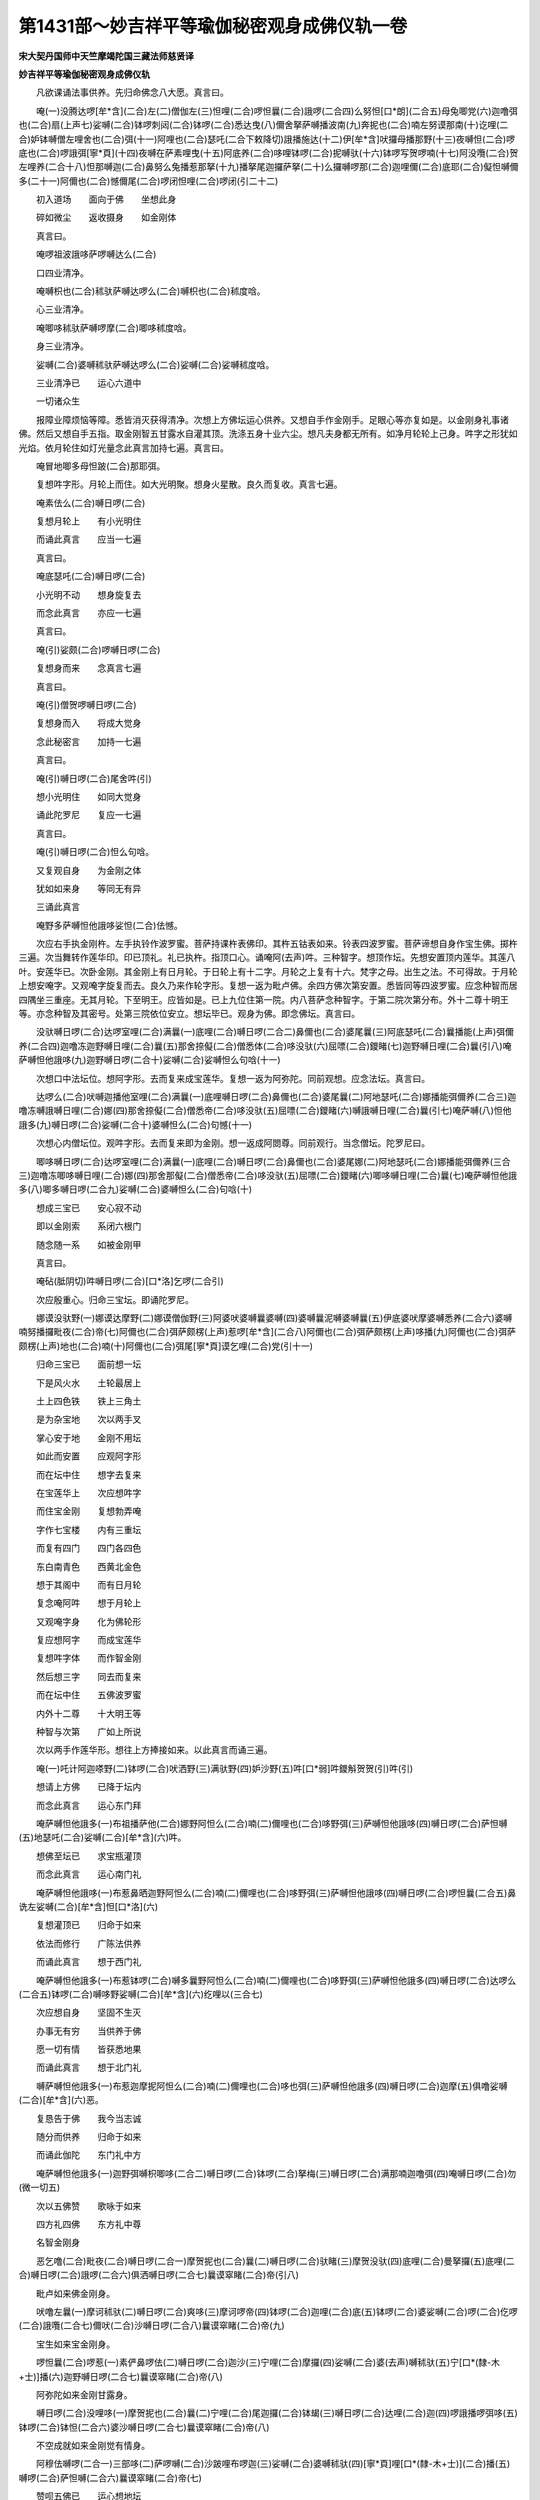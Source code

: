 第1431部～妙吉祥平等瑜伽秘密观身成佛仪轨一卷
================================================

**宋大契丹国师中天竺摩竭陀国三藏法师慈贤译**

**妙吉祥平等瑜伽秘密观身成佛仪轨**


　　凡欲课诵法事供养。先归命佛念八大愿。真言曰。

　　唵(一)没腾达啰[牟*含](二合)左(二)僧伽左(三)怛哩(二合)啰怛曩(二合)誐啰(二合四)么努怛[口*朗](二合五)母兔唧党(六)迦噜弭也(二合)扇(上声七)娑嚩(二合)钵啰刺闼(二合)钵啰(二合)悉达曳(八)儞舍拏萨嚩播波南(九)奔抳也(二合)喃左努谟那南(十)讫哩(二合)妒钵嚩僧左哩舍也(二合)弭(十一)阿哩也(二合)瑟吒(二合下敕降切)誐播施达(十二)伊[牟*含]吠攞母播那野(十三)夜嚩怛(二合)啰底也(二合)啰誐弭[寧*頁](十四)夜嚩在萨素哩曳(十五)阿底养(二合)哆哩钵啰(二合)抳嚩驮(十六)钵啰写贺啰喃(十七)阿没囕(二合)贺左哩养(二合十八)怛那嚩迦(二合)鼻努么兔播惹那拏(十九)播拏尾迦攞萨拏(二十)么攞嚩啰那(二合)迦哩儞(二合)底耶(二合)儗怛嚩儞多(二十一)阿儞也(二合)憾儞尾(二合)啰闭怛哩(二合)啰闭(引二十二)

　　初入道场　　面向于佛　　坐想此身

　　碎如微尘　　返收摄身　　如金刚体

　　真言曰。

　　唵啰祖波誐哆萨啰嚩达么(二合)

　　口四业清净。

　　唵嚩枳也(二合)秫驮萨嚩达啰么(二合)嚩枳也(二合)秫度唅。

　　心三业清净。

　　唵唧哆秫驮萨嚩啰摩(二合)唧哆秫度唅。

　　身三业清净。

　　娑嚩(二合)婆嚩秫驮萨嚩达啰么(二合)娑嚩(二合)娑嚩秫度唅。

　　三业清净已　　运心六道中

　　一切诸众生

　　报障业障烦恼等障。悉皆消灭获得清净。次想上方佛坛运心供养。又想自手作金刚手。足眼心等亦复如是。以金刚身礼事诸佛。然后又想自手五指。取金刚智五甘露水自灌其顶。洗涤五身十业六尘。想凡夫身都无所有。如净月轮轮上己身。吽字之形犹如光焰。依月轮住如灯光量念此真言加持七遍。真言曰。

　　唵冒地唧多母怛跛(二合)那耶弭。

　　复想吽字形。月轮上而住。如大光明聚。想身火星散。良久而复收。真言七遍。

　　唵素佉么(二合)嚩日啰(二合)

　　复想月轮上　　有小光明住

　　而诵此真言　　应当一七遍

　　真言曰。

　　唵底瑟吒(二合)嚩日啰(二合)

　　小光明不动　　想身旋复去

　　而念此真言　　亦应一七遍

　　真言曰。

　　唵(引)娑颇(二合)啰嚩日啰(二合)

　　复想身而来　　念真言七遍

　　真言曰。

　　唵(引)僧贺啰嚩日啰(二合)

　　复想身而入　　将成大觉身

　　念此秘密言　　加持一七遍

　　真言曰。

　　唵(引)嚩日啰(二合)尾舍吽(引)

　　想小光明住　　如同大觉身

　　诵此陀罗尼　　复应一七遍

　　真言曰。

　　唵(引)嚩日啰(二合)怛么句唅。

　　又复观自身　　为金刚之体

　　犹如如来身　　等同无有异

　　三诵此真言

　　唵野多萨嚩怛他誐哆娑怛(二合)佉憾。

　　次应右手执金刚杵。左手执铃作波罗蜜。菩萨持课杵表佛印。其杵五钴表如来。铃表四波罗蜜。菩萨谛想自身作宝生佛。掷杵三遍。次当舞转作莲华印。印已顶礼。礼已执杵。指顶口心。诵唵阿(去声)吽。三种智字。想顶作坛。先想安置顶内莲华。其莲八叶。安莲华已。次卧金刚。其金刚上有日月轮。于日轮上有十二字。月轮之上复有十六。梵字之母。出生之法。不可得故。于月轮上想安唵字。又观唵字旋复而去。良久乃来作轮字形。复想一返为毗卢佛。余四方佛次第安置。悉皆同等四波罗蜜。应念种智而居四隅坐三重座。无其月轮。下至明王。应皆如是。已上九位住第一院。内八菩萨念种智字。于第二院次第分布。外十二尊十明王等。亦念种智及其密号。处第三院依位安立。想坛毕已。观身为佛。即念佛坛。真言曰。

　　没驮嚩日啰(二合)达啰室哩(二合)满曩(一)底哩(二合)嚩日啰(二合二)鼻儞也(二合)婆尾曩(三)阿底瑟吒(二合)曩播能(上声)弭儞养(二合四)迦噜冻迦野嚩日哩(二合)曩(五)那舍捺儗(二合)僧悉体(二合)哆没驮(六)屈嘌(二合)鑁睹(七)迦野嚩日哩(二合)曩(引八)唵萨嚩怛他誐哆(九)迦野嚩日啰(二合十)娑嚩(二合)娑嚩怛么句唅(十一)

　　次想口中法坛位。想阿字形。去而复来成宝莲华。复想一返为阿弥陀。同前观想。应念法坛。真言曰。

　　达啰么(二合)吠嚩迦播他室哩(二合)满曩(一)底哩嚩日啰(二合)鼻儞也(二合)婆尾曩(二)阿地瑟吒(二合)娜播能弭儞养(二合三)迦噜冻嚩誐嚩日哩(二合)娜(四)那舍捺儗(二合)僧悉帝(二合)哆没驮(五)屈嘌(二合)鑁睹(六)嚩誐嚩日哩(二合)曩(引七)唵萨嚩(八)怛他誐多(九)嚩日啰(二合)娑嚩(二合十)婆嚩怛么(二合)句憾(十一)

　　次想心内僧坛位。观吽字形。去而复来即为金刚。想一返成阿閦尊。同前观行。当念僧坛。陀罗尼曰。

　　唧哆嚩日啰(二合)达啰室哩(二合)满曩(一)底哩(二合)嚩日啰(二合)鼻儞也(二合)婆尾娜(二)阿地瑟吒(二合)娜播能弭儞养(三合三)迦噜冻唧哆嚩日哩(二合)娜(四)那舍那儗(二合)僧悉帝(二合)哆没驮(五)屈嘌(二合)鑁睹(六)唧哆嚩日哩(二合)曩(七)唵萨嚩怛他誐多(八)唧多嚩日啰(二合九)娑嚩(二合)婆嚩怛么(二合)句唅(十)

　　想成三宝已　　安心寂不动

　　即以金刚索　　系闭六根门

　　随念随一系　　如被金刚甲

　　真言曰。

　　唵砧(胝阴切)吽嚩日啰(二合)[口*洛]乞啰(二合引)

　　次应殷重心。归命三宝坛。即诵陀罗尼。

　　娜谟没驮野(一)娜谟达摩野(二)娜谟僧伽野(三)阿婆吠婆嚩曩婆嚩(四)婆嚩曩泥嚩婆嚩曩(五)伊底婆吠摩婆嚩悉养(二合六)婆嚩喃努播攞毗夜(二合)帝(七)阿儞也(二合)弭萨颇楞(上声)惹啰[牟*含](二合八)阿儞也(二合)弭萨颇楞(上声)哆播(九)阿儞也(二合)弭萨颇楞(上声)地也(二合)喃(十)阿儞也(二合)弭尾[寧*頁]谟乞哩(二合)党(引十一)

　　归命三宝已　　面前想一坛

　　下是风火水　　土轮最居上

　　土上四色铁　　铁上三角土

　　是为杂宝地　　次以两手叉

　　掌心安于地　　金刚不用坛

　　如此而安置　　应观阿字形

　　而在坛中住　　想字去复来

　　在宝莲华上　　次应想吽字

　　而住宝金刚　　复想勃弄唵

　　字作七宝楼　　内有三重坛

　　而复有四门　　四门各四色

　　东白南青色　　西黄北金色

　　想于其阁中　　而有日月轮

　　复念唵阿吽　　想于月轮上

　　又观唵字身　　化为佛轮形

　　复应想阿字　　而成宝莲华

　　复想吽字体　　而作智金刚

　　然后想三字　　同去而复来

　　而在坛中住　　五佛波罗蜜

　　内外十二尊　　十大明王等

　　种智与次第　　广如上所说

　　次以两手作莲华形。想往上方捧接如来。以此真言而诵三遍。

　　唵(一)吒计阿迦嗏野(二)钵啰(二合)吠洒野(三)满驮野(四)妒沙野(五)吽[口*弱]吽鑁斛贺贺(引)吽(引)

　　想请上方佛　　已降于坛内

　　而念此真言　　运心东门拜

　　唵萨嚩怛他誐多(一)布祖播萨他(二合)娜野阿怛么(二合)喃(二)儞哩也(二合)哆野弭(三)萨嚩怛他誐哆(四)嚩日啰(二合)萨怛嚩(五)地瑟吒(二合)娑嚩(二合)[牟*含](六)吽。

　　想佛至坛已　　求宝瓶灌顶

　　而念此真言　　运心南门礼

　　唵萨嚩怛他誐哆(一)布惹鼻晒迦野阿怛么(二合)喃(二)儞哩也(二合)哆野弭(三)萨嚩怛他誐哆(四)嚩日啰(二合)啰怛曩(二合五)鼻诜左娑嚩(二合)[牟*含]怛[口*洛](六)

　　复想灌顶已　　归命于如来

　　依法而修行　　广陈法供养

　　而诵此真言　　想于西门礼

　　唵萨嚩怛他誐多(一)布惹钵啰(二合)嚩多曩野阿怛么(二合)喃(二)儞哩也(二合)哆野弭(三)萨嚩怛他誐多(四)嚩日啰(二合)达啰么(二合五)钵啰(二合)嚩哆野娑嚩(二合)[牟*含](六)纥哩以(三合七)

　　次应想自身　　坚固不生灭

　　办事无有穷　　当供养于佛

　　愿一切有情　　皆获悉地果

　　而诵此真言　　想于北门礼

　　嚩萨嚩怛他誐多(一)布惹迦摩抳阿怛么(二合)喃(二)儞哩也(二合)哆也弭(三)萨嚩怛他誐多(四)嚩日啰(二合)迦摩(五)俱噜娑嚩(二合)[牟*含](六)恶。

　　复恳告于佛　　我今当志诚

　　随分而供养　　归命于如来

　　而诵此伽陀　　东门礼中方

　　唵萨嚩怛他誐多(一)迦野弭嚩枳唧哆(二合二)嚩日啰(二合)钵啰(二合)拏梅(三)嚩日啰(二合)满那喃迦噜弭(四)唵嚩日啰(二合)勿(微一切五)

　　次以五佛赞　　歌咏于如来

　　四方礼四佛　　东方礼中尊

　　名智金刚身

　　恶乞噜(二合)毗夜(二合)嚩日啰(二合一)摩贺抳也(二合)曩(二)嚩日啰(二合)驮睹(三)摩贺没驮(四)底哩(二合)曼拏攞(五)底哩(二合)嚩日啰(二合)誐啰(二合六)俱洒嚩日啰(二合七)曩谟窣睹(二合)帝(引八)

　　毗卢如来佛金刚身。

　　吠噜左曩(一)摩诃秫驮(二)嚩日啰(二合)爽哆(三)摩诃啰帝(四)钵啰(二合)迦哩(二合)底(五)钵啰(二合)婆娑嚩(二合)啰(二合)仡啰(二合)誐囕(二合七)儞吠(二合)沙嚩日啰(二合八)曩谟窣睹(二合)帝(九)

　　宝生如来宝金刚身。

　　啰怛曩(二合)啰惹(一)素俨鼻啰佉(二)嚩日啰(二合)迦沙(三)宁哩(二合)摩攞(四)娑嚩(二合)婆(去声)嚩秫驮(五)宁[口*(隸-木+士)]播(六)迦野嚩日啰(二合七)曩谟窣睹(二合)帝(八)

　　阿弥陀如来金刚甘露身。

　　嚩日啰(二合)没哩哆(一)摩贺抳也(二合)曩(二)宁哩(二合)尾迦攞(二合)钵朅(三)嚩日啰(二合)达哩(二合)迦(四)啰誐播啰弭哆(五)钵啰(二合)钵怛(二合六)婆沙嚩日啰(二合七)曩谟窣睹(二合)帝(八)

　　不空成就如来金刚觉有情身。

　　阿穆佉嚩啰(二合一)三部哆(二)萨啰嚩(二合)沙跛哩布啰迦(三)娑嚩(二合)婆嚩秫驮(四)[寧*頁]哩[口*(隸-木+士)](二合)播(五)嚩啰(二合)萨怛嚩(二合六)曩谟窣睹(二合)帝(七)

　　赞呗五佛已　　运心想地坛

　　起置于顶上　　犹若戴头冠

　　二坛如水乳　　和合一处坐

　　各各不分别　　安坐谛思惟

　　结契念本明　　彼彼诸尊位

　　下当次第说

　　阿閦如来契　　左拳安于脐

　　右羽垂触地

　　唵阿乞噜(二合)毗夜(二合)吽。

　　毗卢遮那佛　　右羽金刚拳

　　以掘力指端

　　唵嚩日啰(二合)驮睹鑁。

　　宝生如来印　　左拳安于脐

　　右羽为施愿

　　唵啰怛曩(二合)三婆(去声)嚩怛[口*洛](二合)

　　阿弥陀如来　　二羽仰相叉

　　进力竖相背　　禅智横其端

　　唵阿弥哆婆(去声)纥哩(二合引)

　　不空成就佛　　左拳复安脐

　　右羽施无畏

　　唵阿谟佉悉地恶。

　　金刚波罗蜜　　二羽金刚缚

　　忍愿竖如针

　　唵悉驮路左儞(一)吽(二)娑嚩(二合)贺(引三)

　　宝波罗蜜契　　不改前印相

　　进力如宝形

　　唵计哩计哩(一)摩末计(二)吽(三)婆嚩(二合)贺。

　　法波罗蜜印　　二羽金刚掌

　　开忍愿进力　　附忍愿上文

　　禅智曲微开

　　唵湿吠(二合)帝(一)绊拏啰嚩悉儞(二)萨嚩达娑捺儞(三)吽(四)娑嚩(二合)贺(引五)

　　羯磨波罗蜜　　二羽金刚缚

　　忍愿檀慧竖

　　唵哆利(一)咄哆唎(二)咄唎(三)娑嚩(二合)贺(引四)

　　菩萨二十尊　　印相应当说

　　二羽金刚缚　　左右而掣开

　　地藏菩萨契　　二手旋舞仪

　　便成金刚缚　　仰手而开散

　　下至诸尊位　　先缚后旋舞

　　唵乞哩(二合)帝(一)誐婆(去声)野(二)娑嚩(二合)贺(引三)

　　金刚手菩萨　　左拳安腰侧

　　右羽如施愿　　禅押于忍度

　　唵嚩日啰(二合)钵拏[口*(尤-尢+曳)](一)娑嚩(二合)贺(引二)

　　空菩萨密契　　左拳复安腰

　　右手在心前　　以禅押忍度

　　唵朅誐婆(去声)野(一)吽(二)娑嚩(二合)贺(引三)

　　观自在菩萨　　左拳安腰侧

　　右羽屈戒度　　右旋住心散

　　唵路计湿嚩(二合)啰(一)啰(上声)惹野(二)娑嚩(二合)贺(引三)

　　除盖障菩萨　　二羽进力钩

　　掣开而散印

　　唵萨嚩抳嚩啰那(一)尾舍剑(二合)婆[口*(尤-尢+曳)](二)吽(三)

　　萨埵菩萨印　　左拳安于腰

　　右手于脐侧　　屈忍禅掏进

　　唵三满哆跋捺啰(二合)野吽。

　　妙吉祥菩萨　　左拳复安腰

　　右羽禅捻忍　　两眼随手视

　　唵满祖室哩(二合)拏闼吽。

　　弥勒菩萨印　　左拳安腰侧

　　右羽在心前　　掏忍指中文

　　唵每怛哩(二合)野吽(一)娑嚩(二合)贺(引二)

　　衣供养菩萨　　左拳安于腰

　　以右羽面前　　弹忍指而散

　　唵嚩啰(二合)阿[寧*也]吽。

　　贯华菩萨印　　右左手怀中

　　犹若取华势　　想安佛顶上

　　唵嚩日啰(二合)么哩也(二合)吽。

　　散华菩萨契　　左羽智捻愿

　　右羽禅捻忍　　面前向外散

　　唵嚩日啰(二合)补涩波(二合)吽。

　　涂香菩萨契　　二羽执香炉

　　如供养佛契

　　唵嚩日啰(二合)度闭恶。

　　灯供养菩萨　　左手捧右羽

　　忍指伸供养

　　唵嚩日啰(二合)路计儞。

　　甘露菩萨契　　想左手掌中

　　而有甘露水　　右手名指弹

　　唵嚩日啰(二合)坞那迦睹洒萨。

　　镜供养菩萨　　左拳安于腰

　　右手于面前　　犹如执镜势

　　唵嚩日啰(二合)尾舍恶。

　　舞供养菩萨　　二手作舞势

　　唵嚩日啰(二合)帝吽。

　　歌供养菩萨　　左拳安腰侧

　　右羽忍进指　　直竖而相拍

　　唵嚩日啰(二合)儗帝吽(引)

　　此处应用十大明王真言印契。广如别卷。

　　秘密供养已　　更以饮食献

　　华果及涂香　　种种而供养

　　若有心疲倦　　不尽诸法式

　　欲出于道场　　当念奉送明

　　复自谛思惟　　仰启诸如来

　　我运心供养　　或有错误者

　　愿佛哀愍我　　再降甘露水

　　洗涤一切罪　　悉皆令消灭

　　奉送真言曰

　　唵讫哩(二合)妒嚩(一)萨嚩萨怛嚩(二合二)啰他(二合)那悉腾(三)那怛嚩(二合)野他(去声)拏誐怛(二合四)誐蹉特鑁(二合)萨嚩没驮尾洒演(五)尾贺啰特鑁(二合)野他(去声)素欠(六)野怛啰(二合)野怛啰(二合)萨母怛播(二合)南(七)母捺啰(二合)萨嚩萨么萨哆(八)母哩底曳(二合)嚩萨母左哩养(二合九)怛怛啰(二合)怛怛哩(二合)缚谟乞叉(二合)[口*(尤-尢+曳)](十)萨摩钵怛(二合十一)萨必哩(二合)曩抳也(二合)曩萨怛嚩(二合十二)嗢萨他(二合)野满怛哩(二合十三)尾贺里野啰他(二合)素欠(十四)野怛紧唧迦啰摩(二合)[寧*頁](十五)迦哩(二合)哆儞奔儞养(二合)党(十六)萨嚩萨怛鑁(二合十七)播哩曩么曳哆(十八)讫哩(二合)哆[寧*頁]迦啰摩(二合)[寧*頁](十九)素那噜曩[寧*頁](二十)钵啰(二合)迦舍曳曩(二十一)钵啰(二合)帝蹉那曳哆(二十二)矩弭怛啰(二合二十三)三钵迦嚩舍迦那唧(二十四)啰讫帝(二合)曩懵(上声)祢曩(二十五)尾谟呬帝曩迦曳曩嚩枳也(二合二十六)么曩萨迦哩(二合)党弭党萨嚩钵畔钵啰(二合)帝儞沙野弭(引二合十七)

　　金刚阿阇黎　　与弟子灌顶

　　如上先想坛　　亦应诵密语

　　所谓四明王

　　钵啰(二合)抳也(二合)怛迦真言用掏华打弟子五障钵纳么(二合)明王。

　　而烧白芥子　　熏授法之者

　　一切诸烦恼　　吒枳啰惹王

　　加持于净水　　以洒弟子身

　　而除诸罪垢　　播多攞真言

　　用加持生饭　　供养于诸天

　　龙神八部等　　此法甚秘密

　　不得妄宣传　　除逢智慧人

　　乃可为宣说
